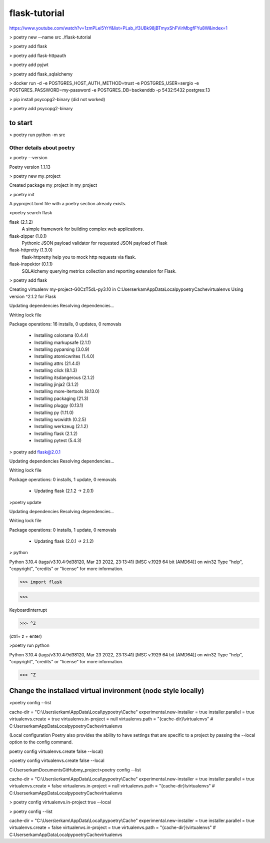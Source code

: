 #############
flask-tutorial
#############

https://www.youtube.com/watch?v=1zmPLei5YrY&list=PLab_if3UBk98jBTmyxShFVirMbgfFYu8W&index=1


> poetry new --name src ./flask-tutorial

> poetry add flask

> poetry add flask-httpauth

> poetry add pyjwt

> poetry add flask_sqlalchemy

> docker run -d -e POSTGRES_HOST_AUTH_METHOD=trust -e POSTGRES_USER=sergio -e POSTGRES_PASSWORD=my-password -e POSTGRES_DB=backenddb -p 5432:5432 postgres:13

> pip install psycopg2-binary (did not worked)

> poetry add psycopg2-binary


===========
to start
===========

> poetry run python -m src






*************
 Other details about poetry
*************

> poetry --version

Poetry version 1.1.13

> poetry new my_project

Created package my_project in my_project

> poetry init

A pyproject.toml file with a poetry section already exists.

>poetry search flask

flask (2.1.2)
 A simple framework for building complex web applications.

flask-zipper (1.0.1)
 Pythonic JSON payload validator for requested JSON payload of Flask

flask-httpretty (1.3.0)
 flask-httpretty help you to mock http requests via flask.

flask-inspektor (0.1.1)
 SQLAlchemy querying metrics collection and reporting extension for Flask.

> poetry add flask

Creating virtualenv my-project-G0CzT5dL-py3.10 in C:\Users\erkam\AppData\Local\pypoetry\Cache\virtualenvs
Using version ^2.1.2 for Flask

Updating dependencies
Resolving dependencies...

Writing lock file

Package operations: 16 installs, 0 updates, 0 removals

  • Installing colorama (0.4.4)
  • Installing markupsafe (2.1.1)
  • Installing pyparsing (3.0.9)
  • Installing atomicwrites (1.4.0)
  • Installing attrs (21.4.0)
  • Installing click (8.1.3)
  • Installing itsdangerous (2.1.2)
  • Installing jinja2 (3.1.2)
  • Installing more-itertools (8.13.0)
  • Installing packaging (21.3)
  • Installing pluggy (0.13.1)
  • Installing py (1.11.0)
  • Installing wcwidth (0.2.5)
  • Installing werkzeug (2.1.2)
  • Installing flask (2.1.2)
  • Installing pytest (5.4.3)

> poetry add flask@2.0.1

Updating dependencies
Resolving dependencies...

Writing lock file

Package operations: 0 installs, 1 update, 0 removals

  • Updating flask (2.1.2 -> 2.0.1)

>poetry update

Updating dependencies
Resolving dependencies...

Writing lock file

Package operations: 0 installs, 1 update, 0 removals

  • Updating flask (2.0.1 -> 2.1.2)

> python

Python 3.10.4 (tags/v3.10.4:9d38120, Mar 23 2022, 23:13:41) [MSC v.1929 64 bit (AMD64)] on win32
Type "help", "copyright", "credits" or "license" for more information.

>>> import flask

>>>

KeyboardInterrupt

>>> ^Z

(ctrl+ z + enter)


>poetry run python

Python 3.10.4 (tags/v3.10.4:9d38120, Mar 23 2022, 23:13:41) [MSC v.1929 64 bit (AMD64)] on win32
Type "help", "copyright", "credits" or "license" for more information.

>>> ^Z

===========
Change the installaed virtual invironment (node style locally)
===========

>poetry config --list

cache-dir = "C:\\Users\\erkam\\AppData\\Local\\pypoetry\\Cache"
experimental.new-installer = true
installer.parallel = true
virtualenvs.create = true
virtualenvs.in-project = null
virtualenvs.path = "{cache-dir}\\virtualenvs"  # C:\Users\erkam\AppData\Local\pypoetry\Cache\virtualenvs


(Local configuration
Poetry also provides the ability to have settings that are specific to a project by passing the --local option to the config command.

poetry config virtualenvs.create false --local)

>poetry config virtualenvs.create false --local

C:\Users\erkam\Documents\GitHub\my_project>poetry config --list

cache-dir = "C:\\Users\\erkam\\AppData\\Local\\pypoetry\\Cache"
experimental.new-installer = true
installer.parallel = true
virtualenvs.create = false
virtualenvs.in-project = null
virtualenvs.path = "{cache-dir}\\virtualenvs"  # C:\Users\erkam\AppData\Local\pypoetry\Cache\virtualenvs

> poetry config virtualenvs.in-project true --local

> poetry config --list

cache-dir = "C:\\Users\\erkam\\AppData\\Local\\pypoetry\\Cache"
experimental.new-installer = true
installer.parallel = true
virtualenvs.create = false
virtualenvs.in-project = true
virtualenvs.path = "{cache-dir}\\virtualenvs"  # C:\Users\erkam\AppData\Local\pypoetry\Cache\virtualenvs



